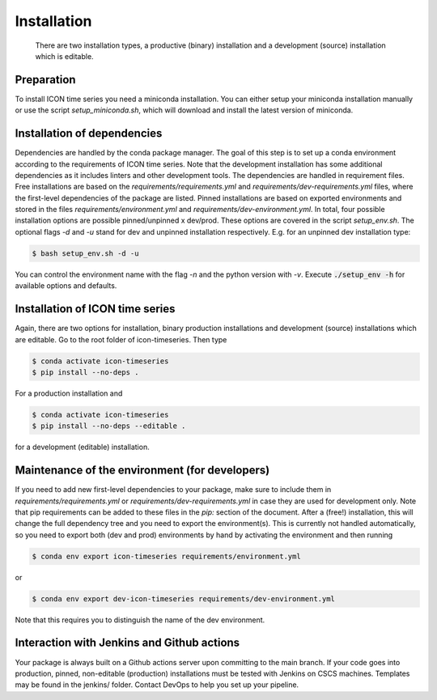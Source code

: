 .. highlight:: shell

============
Installation
============

 There are two installation types, a productive (binary) installation and a development (source) installation which is editable.

Preparation
-----------
To install ICON time series you need a miniconda installation. You can either setup your miniconda installation manually or use the script `setup_miniconda.sh`, which will download and install the latest version of miniconda.


Installation of dependencies
----------------------------
Dependencies are handled by the conda package manager. The goal of this step is to set up a conda environment according to the requirements of ICON time series. Note that the development installation has some additional dependencies as it includes linters and other development tools. The dependencies are handled in requirement files. Free installations are based on the `requirements/requirements.yml` and `requirements/dev-requirements.yml` files, where the first-level dependencies of the package are listed. Pinned installations are based on exported environments and stored in the files `requirements/environment.yml` and `requirements/dev-environment.yml`. In total, four possible installation options are possible pinned/unpinned x dev/prod. These options are covered in the script `setup_env.sh`. The optional flags `-d` and `-u` stand for dev and unpinned installation respectively. E.g. for an unpinned dev installation type:

.. code-block:: console

    $ bash setup_env.sh -d -u

You can control the environment name with the flag `-n` and the python version with `-v`. Execute :code:`./setup_env -h` for available options and defaults.


Installation of ICON time series
-----------------------------------------------

Again, there are two options for installation, binary production installations and development (source) installations which are editable. Go to the root folder of icon-timeseries. Then type

.. code-block:: console

    $ conda activate icon-timeseries
    $ pip install --no-deps .

For a production installation and

.. code-block:: console

    $ conda activate icon-timeseries
    $ pip install --no-deps --editable .

for a development (editable) installation.


Maintenance of the environment (for developers)
-----------------------------------------------

If you need to add new first-level dependencies to your package, make sure to include them in `requirements/requirements.yml` or `requirements/dev-requirements.yml` in case they are used for development only. Note that pip requirements can be added to these files in the `pip:` section of the document. After a (free!) installation, this will change the full dependency tree and you need to export the environment(s). This is currently not handled automatically, so you need to export both (dev and prod) environments by hand by activating the environment and then running

.. code-block:: console

    $ conda env export icon-timeseries requirements/environment.yml

or

.. code-block:: console

    $ conda env export dev-icon-timeseries requirements/dev-environment.yml

Note that this requires you to distinguish the name of the dev environment.


Interaction with Jenkins and Github actions
-------------------------------------------

Your package is always built on a Github actions server upon committing to the main branch. If your code goes into production,
pinned, non-editable (production) installations must be tested with Jenkins on CSCS machines. Templates may be found in the jenkins/
folder. Contact DevOps to help you set up your pipeline.
